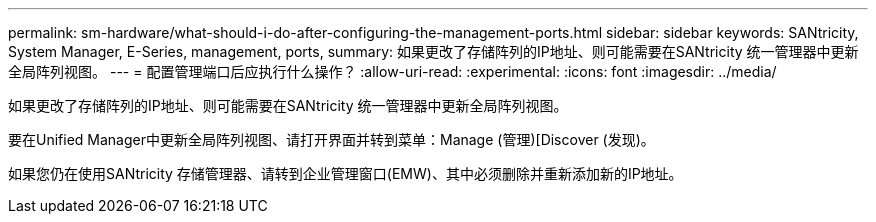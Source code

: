 ---
permalink: sm-hardware/what-should-i-do-after-configuring-the-management-ports.html 
sidebar: sidebar 
keywords: SANtricity, System Manager, E-Series, management, ports, 
summary: 如果更改了存储阵列的IP地址、则可能需要在SANtricity 统一管理器中更新全局阵列视图。 
---
= 配置管理端口后应执行什么操作？
:allow-uri-read: 
:experimental: 
:icons: font
:imagesdir: ../media/


[role="lead"]
如果更改了存储阵列的IP地址、则可能需要在SANtricity 统一管理器中更新全局阵列视图。

要在Unified Manager中更新全局阵列视图、请打开界面并转到菜单：Manage (管理)[Discover (发现)。

如果您仍在使用SANtricity 存储管理器、请转到企业管理窗口(EMW)、其中必须删除并重新添加新的IP地址。
